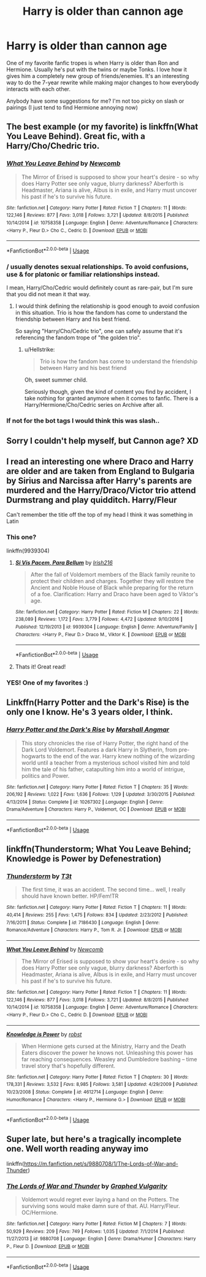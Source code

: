 #+TITLE: Harry is older than cannon age

* Harry is older than cannon age
:PROPERTIES:
:Author: PhoebusApollo88
:Score: 11
:DateUnix: 1537552626.0
:DateShort: 2018-Sep-21
:FlairText: Fic Search
:END:
One of my favorite fanfic tropes is when Harry is older than Ron and Hermione. Usually he's put with the twins or maybe Tonks. I love how it gives him a completely new group of friends/enemies. It's an interesting way to do the 7-year rewrite while making major changes to how everybody interacts with each other.

Anybody have some suggestions for me? I'm not too picky on slash or pairings (I just tend to find Hermione annoying now)


** The best example (or my favorite) is linkffn(What You Leave Behind). Great fic, with a Harry/Cho/Chedric trio.
:PROPERTIES:
:Author: XeshTrill
:Score: 10
:DateUnix: 1537554334.0
:DateShort: 2018-Sep-21
:END:

*** [[https://www.fanfiction.net/s/10758358/1/][*/What You Leave Behind/*]] by [[https://www.fanfiction.net/u/4727972/Newcomb][/Newcomb/]]

#+begin_quote
  The Mirror of Erised is supposed to show your heart's desire - so why does Harry Potter see only vague, blurry darkness? Aberforth is Headmaster, Ariana is alive, Albus is in exile, and Harry must uncover his past if he's to survive his future.
#+end_quote

^{/Site/:} ^{fanfiction.net} ^{*|*} ^{/Category/:} ^{Harry} ^{Potter} ^{*|*} ^{/Rated/:} ^{Fiction} ^{T} ^{*|*} ^{/Chapters/:} ^{11} ^{*|*} ^{/Words/:} ^{122,146} ^{*|*} ^{/Reviews/:} ^{877} ^{*|*} ^{/Favs/:} ^{3,018} ^{*|*} ^{/Follows/:} ^{3,721} ^{*|*} ^{/Updated/:} ^{8/8/2015} ^{*|*} ^{/Published/:} ^{10/14/2014} ^{*|*} ^{/id/:} ^{10758358} ^{*|*} ^{/Language/:} ^{English} ^{*|*} ^{/Genre/:} ^{Adventure/Romance} ^{*|*} ^{/Characters/:} ^{<Harry} ^{P.,} ^{Fleur} ^{D.>} ^{Cho} ^{C.,} ^{Cedric} ^{D.} ^{*|*} ^{/Download/:} ^{[[http://www.ff2ebook.com/old/ffn-bot/index.php?id=10758358&source=ff&filetype=epub][EPUB]]} ^{or} ^{[[http://www.ff2ebook.com/old/ffn-bot/index.php?id=10758358&source=ff&filetype=mobi][MOBI]]}

--------------

*FanfictionBot*^{2.0.0-beta} | [[https://github.com/tusing/reddit-ffn-bot/wiki/Usage][Usage]]
:PROPERTIES:
:Author: FanfictionBot
:Score: 2
:DateUnix: 1537554352.0
:DateShort: 2018-Sep-21
:END:


*** / usually denotes sexual relationships. To avoid confusions, use & for platonic or familiar relationships instead.

I mean, Harry/Cho/Cedric would definitely count as rare-pair, but I'm sure that you did not mean it that way.
:PROPERTIES:
:Author: Hellstrike
:Score: 3
:DateUnix: 1537558843.0
:DateShort: 2018-Sep-21
:END:

**** I would think defining the relationship is good enough to avoid confusion in this situation. Trio is how the fandom has come to understand the friendship between Harry and his best friend.

So saying "Harry/Cho/Cedric trio", one can safely assume that it's referencing the fandom trope of "the golden trio".
:PROPERTIES:
:Score: 6
:DateUnix: 1537559408.0
:DateShort: 2018-Sep-21
:END:

***** u/Hellstrike:
#+begin_quote
  Trio is how the fandom has come to understand the friendship between Harry and his best friend
#+end_quote

Oh, sweet summer child.

Seriously though, given the kind of content you find by accident, I take nothing for granted anymore when it comes to fanfic. There is a Harry/Hermione/Cho/Cedric series on Archive after all.
:PROPERTIES:
:Author: Hellstrike
:Score: 5
:DateUnix: 1537559620.0
:DateShort: 2018-Sep-21
:END:


*** If not for the bot tags I would think this was slash..
:PROPERTIES:
:Author: Edocsiru
:Score: 1
:DateUnix: 1537655623.0
:DateShort: 2018-Sep-23
:END:


** Sorry I couldn't help myself, but Cannon age? XD
:PROPERTIES:
:Author: Lgamezp
:Score: 3
:DateUnix: 1537581201.0
:DateShort: 2018-Sep-22
:END:


** I read an interesting one where Draco and Harry are older and are taken from England to Bulgaria by Sirius and Narcissa after Harry's parents are murdered and the Harry/Draco/Victor trio attend Durmstrang and play quidditch. Harry/Fleur

Can't remember the title off the top of my head I think it was something in Latin
:PROPERTIES:
:Author: GravityMyGuy
:Score: 2
:DateUnix: 1537558124.0
:DateShort: 2018-Sep-21
:END:

*** This one?

linkffn(9939304)
:PROPERTIES:
:Author: Hellstrike
:Score: 2
:DateUnix: 1537558895.0
:DateShort: 2018-Sep-21
:END:

**** [[https://www.fanfiction.net/s/9939304/1/][*/Si Vis Pacem, Para Bellum/*]] by [[https://www.fanfiction.net/u/2037398/Irish216][/Irish216/]]

#+begin_quote
  After the fall of Voldemort members of the Black family reunite to protect their children and charges. Together they will restore the Ancient and Noble House of Black while preparing for the return of a foe. Clarification: Harry and Draco have been aged to Viktor's age.
#+end_quote

^{/Site/:} ^{fanfiction.net} ^{*|*} ^{/Category/:} ^{Harry} ^{Potter} ^{*|*} ^{/Rated/:} ^{Fiction} ^{M} ^{*|*} ^{/Chapters/:} ^{22} ^{*|*} ^{/Words/:} ^{238,089} ^{*|*} ^{/Reviews/:} ^{1,172} ^{*|*} ^{/Favs/:} ^{3,779} ^{*|*} ^{/Follows/:} ^{4,472} ^{*|*} ^{/Updated/:} ^{9/10/2016} ^{*|*} ^{/Published/:} ^{12/19/2013} ^{*|*} ^{/id/:} ^{9939304} ^{*|*} ^{/Language/:} ^{English} ^{*|*} ^{/Genre/:} ^{Adventure/Family} ^{*|*} ^{/Characters/:} ^{<Harry} ^{P.,} ^{Fleur} ^{D.>} ^{Draco} ^{M.,} ^{Viktor} ^{K.} ^{*|*} ^{/Download/:} ^{[[http://www.ff2ebook.com/old/ffn-bot/index.php?id=9939304&source=ff&filetype=epub][EPUB]]} ^{or} ^{[[http://www.ff2ebook.com/old/ffn-bot/index.php?id=9939304&source=ff&filetype=mobi][MOBI]]}

--------------

*FanfictionBot*^{2.0.0-beta} | [[https://github.com/tusing/reddit-ffn-bot/wiki/Usage][Usage]]
:PROPERTIES:
:Author: FanfictionBot
:Score: 2
:DateUnix: 1537558906.0
:DateShort: 2018-Sep-21
:END:


**** Thats it! Great read!
:PROPERTIES:
:Author: PhoebusApollo88
:Score: 1
:DateUnix: 1537560430.0
:DateShort: 2018-Sep-21
:END:


*** YES! One of my favorites :)
:PROPERTIES:
:Author: PhoebusApollo88
:Score: 2
:DateUnix: 1537560403.0
:DateShort: 2018-Sep-21
:END:


** Linkffn(Harry Potter and the Dark's Rise) is the only one I know. He's 3 years older, I think.
:PROPERTIES:
:Author: panda-goddess
:Score: 2
:DateUnix: 1537566604.0
:DateShort: 2018-Sep-22
:END:

*** [[https://www.fanfiction.net/s/10267302/1/][*/Harry Potter and the Dark's Rise/*]] by [[https://www.fanfiction.net/u/5620268/Marshall-Angmar][/Marshall Angmar/]]

#+begin_quote
  This story chronicles the rise of Harry Potter, the right hand of the Dark Lord Voldemort. Features a dark Harry in Slytherin, from pre-hogwarts to the end of the war. Harry knew nothing of the wizarding world until a teacher from a mysterious school visited him and told him the tale of his father, catapulting him into a world of intrigue, politics and Power.
#+end_quote

^{/Site/:} ^{fanfiction.net} ^{*|*} ^{/Category/:} ^{Harry} ^{Potter} ^{*|*} ^{/Rated/:} ^{Fiction} ^{T} ^{*|*} ^{/Chapters/:} ^{35} ^{*|*} ^{/Words/:} ^{206,192} ^{*|*} ^{/Reviews/:} ^{1,022} ^{*|*} ^{/Favs/:} ^{1,636} ^{*|*} ^{/Follows/:} ^{1,129} ^{*|*} ^{/Updated/:} ^{3/30/2015} ^{*|*} ^{/Published/:} ^{4/13/2014} ^{*|*} ^{/Status/:} ^{Complete} ^{*|*} ^{/id/:} ^{10267302} ^{*|*} ^{/Language/:} ^{English} ^{*|*} ^{/Genre/:} ^{Drama/Adventure} ^{*|*} ^{/Characters/:} ^{Harry} ^{P.,} ^{Voldemort,} ^{OC} ^{*|*} ^{/Download/:} ^{[[http://www.ff2ebook.com/old/ffn-bot/index.php?id=10267302&source=ff&filetype=epub][EPUB]]} ^{or} ^{[[http://www.ff2ebook.com/old/ffn-bot/index.php?id=10267302&source=ff&filetype=mobi][MOBI]]}

--------------

*FanfictionBot*^{2.0.0-beta} | [[https://github.com/tusing/reddit-ffn-bot/wiki/Usage][Usage]]
:PROPERTIES:
:Author: FanfictionBot
:Score: 1
:DateUnix: 1537566622.0
:DateShort: 2018-Sep-22
:END:


** linkffn(Thunderstorm; What You Leave Behind; Knowledge is Power by Defenestration)
:PROPERTIES:
:Author: ARJ139
:Score: 1
:DateUnix: 1537612920.0
:DateShort: 2018-Sep-22
:END:

*** [[https://www.fanfiction.net/s/7186430/1/][*/Thunderstorm/*]] by [[https://www.fanfiction.net/u/2794632/T3t][/T3t/]]

#+begin_quote
  The first time, it was an accident. The second time... well, I really should have known better. HP/Fem!TR
#+end_quote

^{/Site/:} ^{fanfiction.net} ^{*|*} ^{/Category/:} ^{Harry} ^{Potter} ^{*|*} ^{/Rated/:} ^{Fiction} ^{T} ^{*|*} ^{/Chapters/:} ^{11} ^{*|*} ^{/Words/:} ^{40,414} ^{*|*} ^{/Reviews/:} ^{255} ^{*|*} ^{/Favs/:} ^{1,475} ^{*|*} ^{/Follows/:} ^{834} ^{*|*} ^{/Updated/:} ^{2/23/2012} ^{*|*} ^{/Published/:} ^{7/16/2011} ^{*|*} ^{/Status/:} ^{Complete} ^{*|*} ^{/id/:} ^{7186430} ^{*|*} ^{/Language/:} ^{English} ^{*|*} ^{/Genre/:} ^{Romance/Adventure} ^{*|*} ^{/Characters/:} ^{Harry} ^{P.,} ^{Tom} ^{R.} ^{Jr.} ^{*|*} ^{/Download/:} ^{[[http://www.ff2ebook.com/old/ffn-bot/index.php?id=7186430&source=ff&filetype=epub][EPUB]]} ^{or} ^{[[http://www.ff2ebook.com/old/ffn-bot/index.php?id=7186430&source=ff&filetype=mobi][MOBI]]}

--------------

[[https://www.fanfiction.net/s/10758358/1/][*/What You Leave Behind/*]] by [[https://www.fanfiction.net/u/4727972/Newcomb][/Newcomb/]]

#+begin_quote
  The Mirror of Erised is supposed to show your heart's desire - so why does Harry Potter see only vague, blurry darkness? Aberforth is Headmaster, Ariana is alive, Albus is in exile, and Harry must uncover his past if he's to survive his future.
#+end_quote

^{/Site/:} ^{fanfiction.net} ^{*|*} ^{/Category/:} ^{Harry} ^{Potter} ^{*|*} ^{/Rated/:} ^{Fiction} ^{T} ^{*|*} ^{/Chapters/:} ^{11} ^{*|*} ^{/Words/:} ^{122,146} ^{*|*} ^{/Reviews/:} ^{877} ^{*|*} ^{/Favs/:} ^{3,018} ^{*|*} ^{/Follows/:} ^{3,721} ^{*|*} ^{/Updated/:} ^{8/8/2015} ^{*|*} ^{/Published/:} ^{10/14/2014} ^{*|*} ^{/id/:} ^{10758358} ^{*|*} ^{/Language/:} ^{English} ^{*|*} ^{/Genre/:} ^{Adventure/Romance} ^{*|*} ^{/Characters/:} ^{<Harry} ^{P.,} ^{Fleur} ^{D.>} ^{Cho} ^{C.,} ^{Cedric} ^{D.} ^{*|*} ^{/Download/:} ^{[[http://www.ff2ebook.com/old/ffn-bot/index.php?id=10758358&source=ff&filetype=epub][EPUB]]} ^{or} ^{[[http://www.ff2ebook.com/old/ffn-bot/index.php?id=10758358&source=ff&filetype=mobi][MOBI]]}

--------------

[[https://www.fanfiction.net/s/4612714/1/][*/Knowledge is Power/*]] by [[https://www.fanfiction.net/u/1451358/robst][/robst/]]

#+begin_quote
  When Hermione gets cursed at the Ministry, Harry and the Death Eaters discover the power he knows not. Unleashing this power has far reaching consequences. Weasley and Dumbledore bashing -- time travel story that's hopefully different.
#+end_quote

^{/Site/:} ^{fanfiction.net} ^{*|*} ^{/Category/:} ^{Harry} ^{Potter} ^{*|*} ^{/Rated/:} ^{Fiction} ^{T} ^{*|*} ^{/Chapters/:} ^{30} ^{*|*} ^{/Words/:} ^{178,331} ^{*|*} ^{/Reviews/:} ^{3,532} ^{*|*} ^{/Favs/:} ^{8,985} ^{*|*} ^{/Follows/:} ^{3,581} ^{*|*} ^{/Updated/:} ^{4/29/2009} ^{*|*} ^{/Published/:} ^{10/23/2008} ^{*|*} ^{/Status/:} ^{Complete} ^{*|*} ^{/id/:} ^{4612714} ^{*|*} ^{/Language/:} ^{English} ^{*|*} ^{/Genre/:} ^{Humor/Romance} ^{*|*} ^{/Characters/:} ^{<Harry} ^{P.,} ^{Hermione} ^{G.>} ^{*|*} ^{/Download/:} ^{[[http://www.ff2ebook.com/old/ffn-bot/index.php?id=4612714&source=ff&filetype=epub][EPUB]]} ^{or} ^{[[http://www.ff2ebook.com/old/ffn-bot/index.php?id=4612714&source=ff&filetype=mobi][MOBI]]}

--------------

*FanfictionBot*^{2.0.0-beta} | [[https://github.com/tusing/reddit-ffn-bot/wiki/Usage][Usage]]
:PROPERTIES:
:Author: FanfictionBot
:Score: 1
:DateUnix: 1537612943.0
:DateShort: 2018-Sep-22
:END:


** Super late, but here's a tragically incomplete one. Well worth reading anyway imo

linkffn([[https://m.fanfiction.net/s/9880708/1/The-Lords-of-War-and-Thunder]])
:PROPERTIES:
:Author: MystycMoose
:Score: 1
:DateUnix: 1538137259.0
:DateShort: 2018-Sep-28
:END:

*** [[https://www.fanfiction.net/s/9880708/1/][*/The Lords of War and Thunder/*]] by [[https://www.fanfiction.net/u/4591227/Graphed-Vulgarity][/Graphed Vulgarity/]]

#+begin_quote
  Voldemort would regret ever laying a hand on the Potters. The surviving sons would make damn sure of that. AU. Harry/Fleur. OC/Hermione.
#+end_quote

^{/Site/:} ^{fanfiction.net} ^{*|*} ^{/Category/:} ^{Harry} ^{Potter} ^{*|*} ^{/Rated/:} ^{Fiction} ^{M} ^{*|*} ^{/Chapters/:} ^{7} ^{*|*} ^{/Words/:} ^{50,929} ^{*|*} ^{/Reviews/:} ^{209} ^{*|*} ^{/Favs/:} ^{749} ^{*|*} ^{/Follows/:} ^{1,035} ^{*|*} ^{/Updated/:} ^{7/1/2014} ^{*|*} ^{/Published/:} ^{11/27/2013} ^{*|*} ^{/id/:} ^{9880708} ^{*|*} ^{/Language/:} ^{English} ^{*|*} ^{/Genre/:} ^{Drama/Humor} ^{*|*} ^{/Characters/:} ^{Harry} ^{P.,} ^{Fleur} ^{D.} ^{*|*} ^{/Download/:} ^{[[http://www.ff2ebook.com/old/ffn-bot/index.php?id=9880708&source=ff&filetype=epub][EPUB]]} ^{or} ^{[[http://www.ff2ebook.com/old/ffn-bot/index.php?id=9880708&source=ff&filetype=mobi][MOBI]]}

--------------

*FanfictionBot*^{2.0.0-beta} | [[https://github.com/tusing/reddit-ffn-bot/wiki/Usage][Usage]]
:PROPERTIES:
:Author: FanfictionBot
:Score: 1
:DateUnix: 1538137267.0
:DateShort: 2018-Sep-28
:END:
